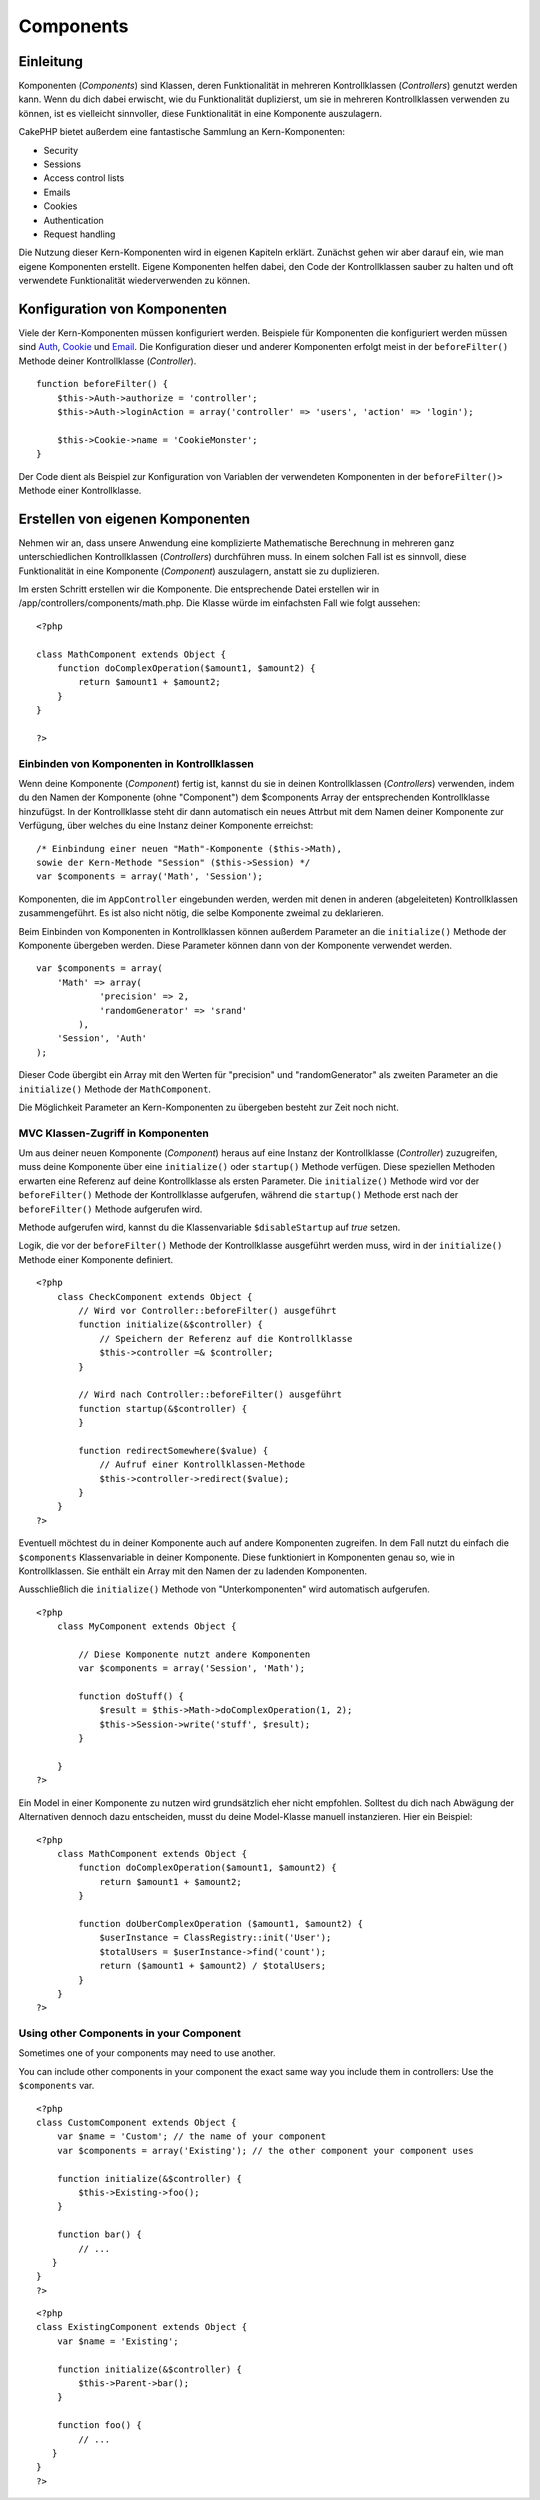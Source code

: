 Components
##########

 

Einleitung
==========

Komponenten (*Components*) sind Klassen, deren Funktionalität in
mehreren Kontrollklassen (*Controllers*) genutzt werden kann. Wenn du
dich dabei erwischt, wie du Funktionalität duplizierst, um sie in
mehreren Kontrollklassen verwenden zu können, ist es vielleicht
sinnvoller, diese Funktionalität in eine Komponente auszulagern.

CakePHP bietet außerdem eine fantastische Sammlung an Kern-Komponenten:

-  Security
-  Sessions
-  Access control lists
-  Emails
-  Cookies
-  Authentication
-  Request handling

Die Nutzung dieser Kern-Komponenten wird in eigenen Kapiteln erklärt.
Zunächst gehen wir aber darauf ein, wie man eigene Komponenten erstellt.
Eigene Komponenten helfen dabei, den Code der Kontrollklassen sauber zu
halten und oft verwendete Funktionalität wiederverwenden zu können.

Konfiguration von Komponenten
=============================

Viele der Kern-Komponenten müssen konfiguriert werden. Beispiele für
Komponenten die konfiguriert werden müssen sind
`Auth <https://book.cakephp.org/view/172/Authentication>`_,
`Cookie <https://book.cakephp.org/view/177/Cookies>`_ und
`Email <https://book.cakephp.org/view/176/Email>`_. Die Konfiguration
dieser und anderer Komponenten erfolgt meist in der ``beforeFilter()``
Methode deiner Kontrollklasse (*Controller*).

::

    function beforeFilter() {
        $this->Auth->authorize = 'controller';
        $this->Auth->loginAction = array('controller' => 'users', 'action' => 'login');

        $this->Cookie->name = 'CookieMonster';
    }

Der Code dient als Beispiel zur Konfiguration von Variablen der
verwendeten Komponenten in der ``beforeFilter()>`` Methode einer
Kontrollklasse.

Erstellen von eigenen Komponenten
=================================

Nehmen wir an, dass unsere Anwendung eine komplizierte Mathematische
Berechnung in mehreren ganz unterschiedlichen Kontrollklassen
(*Controllers*) durchführen muss. In einem solchen Fall ist es sinnvoll,
diese Funktionalität in eine Komponente (*Component*) auszulagern,
anstatt sie zu duplizieren.

Im ersten Schritt erstellen wir die Komponente. Die entsprechende Datei
erstellen wir in /app/controllers/components/math.php. Die Klasse würde
im einfachsten Fall wie folgt aussehen:

::

    <?php

    class MathComponent extends Object {
        function doComplexOperation($amount1, $amount2) {
            return $amount1 + $amount2;
        }
    }

    ?>

Einbinden von Komponenten in Kontrollklassen
--------------------------------------------

Wenn deine Komponente (*Component*) fertig ist, kannst du sie in deinen
Kontrollklassen (*Controllers*) verwenden, indem du den Namen der
Komponente (ohne "Component") dem $components Array der entsprechenden
Kontrollklasse hinzufügst. In der Kontrollklasse steht dir dann
automatisch ein neues Attrbut mit dem Namen deiner Komponente zur
Verfügung, über welches du eine Instanz deiner Komponente erreichst:

::

        /* Einbindung einer neuen "Math"-Komponente ($this->Math),
        sowie der Kern-Methode "Session" ($this->Session) */
        var $components = array('Math', 'Session');

Komponenten, die im ``AppController`` eingebunden werden, werden mit
denen in anderen (abgeleiteten) Kontrollklassen zusammengeführt. Es ist
also nicht nötig, die selbe Komponente zweimal zu deklarieren.

Beim Einbinden von Komponenten in Kontrollklassen können außerdem
Parameter an die ``initialize()`` Methode der Komponente übergeben
werden. Diese Parameter können dann von der Komponente verwendet werden.

::

        var $components = array(
            'Math' => array(
                    'precision' => 2,
                    'randomGenerator' => 'srand'
                ),
            'Session', 'Auth'
        );

Dieser Code übergibt ein Array mit den Werten für "precision" und
"randomGenerator" als zweiten Parameter an die ``initialize()`` Methode
der ``MathComponent``.

Die Möglichkeit Parameter an Kern-Komponenten zu übergeben besteht zur
Zeit noch nicht.

MVC Klassen-Zugriff in Komponenten
----------------------------------

Um aus deiner neuen Komponente (*Component*) heraus auf eine Instanz der
Kontrollklasse (*Controller*) zuzugreifen, muss deine Komponente über
eine ``initialize()`` oder ``startup()`` Methode verfügen. Diese
speziellen Methoden erwarten eine Referenz auf deine Kontrollklasse als
ersten Parameter. Die ``initialize()`` Methode wird vor der
``beforeFilter()`` Methode der Kontrollklasse aufgerufen, während die
``startup()`` Methode erst nach der ``beforeFilter()`` Methode
aufgerufen wird.

Methode aufgerufen wird, kannst du die Klassenvariable
``$disableStartup`` auf *true* setzen.

Logik, die vor der ``beforeFilter()`` Methode der Kontrollklasse
ausgeführt werden muss, wird in der ``initialize()`` Methode einer
Komponente definiert.

::

    <?php
        class CheckComponent extends Object {
            // Wird vor Controller::beforeFilter() ausgeführt
            function initialize(&$controller) {
                // Speichern der Referenz auf die Kontrollklasse
                $this->controller =& $controller;
            }

            // Wird nach Controller::beforeFilter() ausgeführt
            function startup(&$controller) {
            }

            function redirectSomewhere($value) {
                // Aufruf einer Kontrollklassen-Methode
                $this->controller->redirect($value);
            }
        }
    ?>

Eventuell möchtest du in deiner Komponente auch auf andere Komponenten
zugreifen. In dem Fall nutzt du einfach die ``$components``
Klassenvariable in deiner Komponente. Diese funktioniert in Komponenten
genau so, wie in Kontrollklassen. Sie enthält ein Array mit den Namen
der zu ladenden Komponenten.

Ausschließlich die ``initialize()`` Methode von "Unterkomponenten" wird
automatisch aufgerufen.

::

    <?php
        class MyComponent extends Object {

            // Diese Komponente nutzt andere Komponenten
            var $components = array('Session', 'Math');

            function doStuff() {
                $result = $this->Math->doComplexOperation(1, 2);
                $this->Session->write('stuff', $result);
            }

        }
    ?>

Ein Model in einer Komponente zu nutzen wird grundsätzlich eher nicht
empfohlen. Solltest du dich nach Abwägung der Alternativen dennoch dazu
entscheiden, musst du deine Model-Klasse manuell instanzieren. Hier ein
Beispiel:

::

    <?php
        class MathComponent extends Object {
            function doComplexOperation($amount1, $amount2) {
                return $amount1 + $amount2;
            }

            function doUberComplexOperation ($amount1, $amount2) {
                $userInstance = ClassRegistry::init('User');
                $totalUsers = $userInstance->find('count');
                return ($amount1 + $amount2) / $totalUsers;
            }
        }
    ?>

Using other Components in your Component
----------------------------------------

Sometimes one of your components may need to use another.

You can include other components in your component the exact same way
you include them in controllers: Use the ``$components`` var.

::

    <?php
    class CustomComponent extends Object {
        var $name = 'Custom'; // the name of your component
        var $components = array('Existing'); // the other component your component uses

        function initialize(&$controller) {
            $this->Existing->foo();
        }

        function bar() {
            // ...
       }
    }
    ?>

::

    <?php
    class ExistingComponent extends Object {
        var $name = 'Existing';

        function initialize(&$controller) {
            $this->Parent->bar();
        }
     
        function foo() {
            // ...
       }
    }
    ?>

